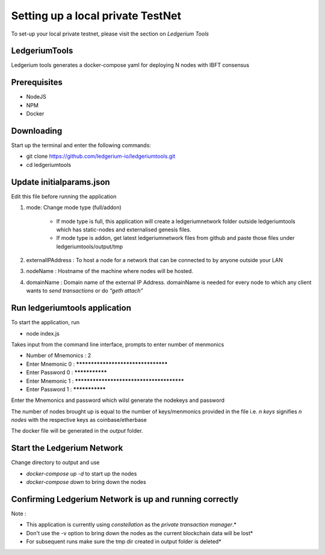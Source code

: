 Setting up a local private TestNet
==========================================

To set-up your local private testnet, please visit the section on `Ledgerium Tools`

LedgeriumTools
---------------

Ledgerium tools generates a docker-compose yaml for deploying N nodes with IBFT consensus

Prerequisites
-------------
* NodeJS
* NPM
* Docker

Downloading
------------

Start up the terminal and enter the following commands:

* git clone https://github.com/ledgerium-io/ledgeriumtools.git
* cd ledgeriumtools

Update initialparams.json
-------------------------

Edit this file before running the application

1. mode: Change mode type (full/addon)

    * If mode type is full, this application will create a ledgeriumnetwork folder outside ledgeriumtools which has static-nodes and externalised genesis files.
    * If mode type is addon, get latest ledgeriumnetwork files from github and paste those files under ledgeriumtools/output/tmp

2. externalIPAddress : To host a node for a network that can be connected to by anyone outside your LAN
3. nodeName : Hostname of the machine where nodes will be hosted.
4. domainName : Domain name of the external IP Address. domainName is needed for every node to which any client wants to `send transactions` or do `“geth attach”`

Run ledgeriumtools application
-------------------------------

To start the application, run

* node index.js


Takes input from the command line interface, prompts to enter number of menmonics

* Number of Mnemonics : 2
* Enter Mnemonic 0 : ***********************************
* Enter Password 0 : ***************
* Enter Mnemonic 1 : *****************************************
* Enter Password 1 : ***************

Enter the Mnemonics and password which wilsl generate the nodekeys and password

The number of nodes brought up is equal to the number of keys/menmonics provided in the file i.e. `n keys` signifies `n nodes` with the respective keys as coinbase/etherbase

The docker file will be generated in the `output` folder.

Start the Ledgerium Network
---------------------------

Change directory to output and use

* `docker-compose up -d` to start up the nodes
* `docker-compose down` to bring down the nodes

Confirming Ledgerium Network is up and running correctly
---------------------------------------------------------




Note :

* This application is currently using `constellation` as the `private transaction manager`.*
* Don't use the -v option to bring down the nodes as the current blockchain data will be lost*
* For subsequent runs make sure the tmp dir created in output folder is deleted*
